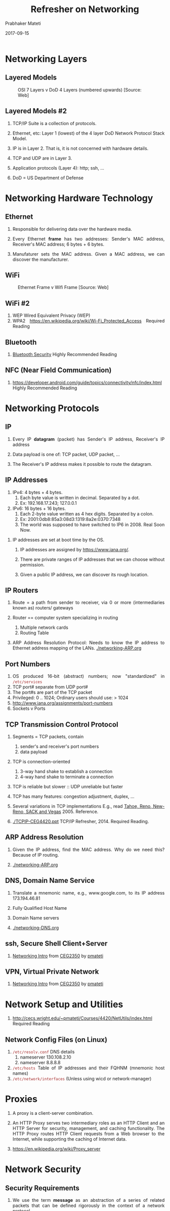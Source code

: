# -*- mode: org -*-
#+date: 2017-09-15
#+TITLE: Refresher on Networking
#+AUTHOR: Prabhaker Mateti
#+DESCRIPTION: Mateti: Android Internals and Security
#+HTML_LINK_HOME: ../../Top/index.html
#+HTML_LINK_UP: ../
#+HTML_HEAD: <style> P,li {text-align: justify} code {color: brown;} @media screen {BODY {margin: 10%} }</style>
#+BIND: org-html-preamble-format (("en" "<a href=\"../../\"> ../../</a>"))
#+BIND: org-html-postamble-format (("en" "<hr size=1>Copyright &copy; 2017 <a href=\"http://www.wright.edu/~pmateti\">www.wright.edu/~pmateti</a> &bull; %d"))
#+STARTUP:showeverything
#+OPTIONS: toc:2

* Networking Layers

** Layered Models
#+CAPTION: OSI 7 Layers v DoD 4 Layers (numbered upwards) [Source: Web]
#+NAME:   fig:DoD-OSI-model
#+ATTR_HTML: :align center :width 80%
[[./DoD-v-OSI-model2.gif]]

** Layered Models #2
 
1. TCP/IP Suite is a collection of protocols.

1. Ethernet, etc: Layer 1 (lowest) of the 4 layer DoD Network Protocol
   Stack Model.

3. IP is in Layer 2.  That is, it is not concerned with hardware details.

4. TCP and UDP are in Layer 3.

5. Application protocols (Layer 4): http; ssh, ...
6. DoD = US Department of Defense

* Networking Hardware Technology

** Ethernet

1. Responsible for delivering data over the hardware media.

1. Every Ethernet *frame* has two addresses: Sender's MAC address,
   Receiver's MAC address; 6 bytes + 6 bytes.

1. Manufaturer sets the MAC address.  Given a MAC address, we can
   discover the manufacturer.

** WiFi

#+CAPTION: Ethernet Frame v Wifi Frame  [Source: Web]
#+ATTR_HTML: :align center :width 100%
#+NAME:   fig:ethernet-wifi
[[./ethernet-wifi.jpg]]

** WiFi #2

1. WEP Wired Equivalent Privacy (WEP)
1. WPA2 https://en.wikipedia.org/wiki/Wi-Fi_Protected_Access Required Reading


** Bluetooth

1. [[http://cs.stanford.edu/people/eroberts/courses/soco/projects/2003-04/wireless-computing/sec_bluetooth.shtml][Bluetooth Security]] Highly Recommended Reading

** NFC (Near Field Communication)

1. https://developer.android.com/guide/topics/connectivity/nfc/index.html
   Highly Recommended Reading

* Networking Protocols

** IP

1. Every IP *datagram* (packet) has Sender's IP address, Receiver's IP
   address

1. Data payload is one of: TCP packet, UDP packet, ...

2. The Receiver's IP address makes it possible to route the datagram.

** IP Addresses

   1. IPv4: 4 bytes + 4   bytes.
      1. Each byte value is written in decimal. Separated by a dot.
      2. Ex: 192.168.17.243; 127.0.0.1

   2. IPv6: 16 bytes + 16 bytes.  
      1. Each 2-byte value written as 4 hex digits. Separated by a colon.
      2. Ex: 2001:0db8:85a3:08d3:1319:8a2e:0370:7348
      3. The world was supposed to have switched to IP6 in 2008.  Real
         Soon Now.

3. IP addresses are set at boot time by the OS.

   4. IP addresses are assigned by https://www.iana.org/.

   5. There are private ranges of IP addresses that we can choose
      without permission.

   6. Given a public IP address, we can discover its rough location.

** IP Routers

3. Route = a path from sender to receiver, via 0 or more (intermediaries
   known as) routers/ gateways

4. Router == computer system specializing in routing
   1. Multiple network cards
   2. Routing Table

3. ARP Address Resolution Protocol: Needs to know the IP address to
   Ethernet address mapping of the LANs.  [[./networking-ARP.org]]

** Port Numbers

1. OS produced 16-bit (abstract) numbers; now "standardized" in  =/etc/services=
1. TCP port# separate from UDP port#
1. The port#s are part of the TCP packet
1. Privileged: 0 .. 1024; Ordinary users should use: > 1024
1. http://www.iana.org/assignments/port-numbers
1. Sockets v Ports

** TCP Transmission Control Protocol

1. Segments = TCP packets, contain
   1. sender's and receiver's port numbers
   2. data payload

2. TCP is connection-oriented
   1. 3-way hand shake to establish a connection
   2. 4-way hand shake to terminate a connection

3. TCP is reliable but slower :: UDP unreliable but faster
4. TCP has many features: congestion adjustment, duplex, ...
5. Several variations in TCP implementations
   E.g., read  [[http://inst.eecs.berkeley.edu/~ee122/fa05/projects/Project2/SACKRENEVEGAS.pdf][Tahoe, Reno, New-Reno, SACK and Vegas]] 2005.  Reference.

5. [[./TCPIP-CEG4420.ppt]] TCP/IP Refresher, 2014.  Required Reading.

** ARP Address Resolution

1. Given the IP address, find the MAC address.  Why do we need this?
   Because of IP routing.

1. [[./networking-ARP.org]]

** DNS, Domain Name Service

1. Translate a mnemonic name, e.g., www.google.com, to its IP address
   173.194.46.81

1. Fully Qualified Host Name

1. Domain Name servers

1. [[./networking-DNS.org]]

** ssh, Secure Shell Client+Server

1. [[http://cecs.wright.edu/~pmateti/Courses/2350/Labs/Network/NetworkLab.html][Networking Intro]] from [[http://cecs.wright.edu/~pmateti/Courses/2350][CEG2350]] by [[http://cecs.wright.edu/~pmateti/][pmateti]]


** VPN, Virtual Private Network

1. [[http://cecs.wright.edu/~pmateti/Courses/2350/Labs/Network/NetworkLab.html][Networking Intro]] from [[http://cecs.wright.edu/~pmateti/Courses/2350][CEG2350]] by [[http://cecs.wright.edu/~pmateti/][pmateti]]

* Network Setup and Utilities

1. http://cecs.wright.edu/~pmateti/Courses/4420/NetUtils/index.html
   Required Reading


** Network Config Files (on Linux)

1. =/etc/resolv.conf= DNS details
   1. nameserver 130.108.2.10
   1. nameserver 8.8.8.8

1. =/etc/hosts= Table of IP addresses and their FQHNM (mnemonic host names)
1. =/etc/network/interfaces= (Unless using wicd or network-manager)

* Proxies

1. A proxy is a client-server combination.

1. An HTTP Proxy serves two intermediary roles as an HTTP Client and
   an HTTP Server for security, management, and caching
   functionality. The HTTP Proxy routes HTTP Client requests from a
   Web browser to the Internet, while supporting the caching of
   Internet data.

1. https://en.wikipedia.org/wiki/Proxy_server

* Network Security

** Security Requirements

1. We use the term *message* as an abstraction of a series of related
   packets that can be defined rigorously in the context of a network
   protocol.

** Security Requirements

1. Message *integrity* is the guarantee that the (i) body content, (ii)
   the identity of recipient, and (iii) the identity of the sender
   have not been altered (in transit).

1. *Delivery*: We expect a message to be received by the intended in a
   finite (say a few seconds) amount of time after being sent.

** Security Requirements

1. *Non-repudiation* is often considered a legal concept.  But, here
   we are concerned with (i) a receiver after having received a
   message denies receiving, (ii) a sender after having sent a message
   denies sending.  We wish to have proof of delivery of a message.

** Security Requirements

1. A message may be intercepted, without violating the integrity.
   This is loss of *confidentiality*.  It is often unstated but the
   message is intended for the eyes of the named recipient.

1. *Authenticity* establishes to the recipient that the message was
   indeed composed by the sender.


** Passive Exploits

1. Passive: Do not alter the network stream

1. Sniffing

1. Traffic Analysis

** Active Exploits

1. Many of these discussed in detail later.
1. Active: Alter the network stream
1. IP address spoofing
1. MitM (Man-in-the-Middle) Attacks
1. DoS (Denial of service) attacks
1. DDoS (Distributed Denial of service) attacks

** Active Exploits #2

1. Insertion Attacks
1. ARP Poisoning in the LAN
1. DNS Poisoning
1. Sniper: Terminate a connection
1. Hijacking a connection

* Network Firewalls

1. [[./firewalls.org][Firewalls]] intro


* References

1. [[http://cecs.wright.edu/~pmateti/][Prabhaker Mateti]], Overview of TCP/IP Suite of Protocols,
   [[./TCPIP-CEG4420.ppt]], 2014.  Required Reading.

1. Prabhaker Mateti, [[http://cecs.wright.edu/~pmateti/Courses/4420/NetUtils/index.html][Network Setup and Utilities]]. 2013. Required Reading.

1. Eric Roberts, http://cs.stanford.edu/people/eroberts/courses/ The
   Intellectual Excitement of Computer Science; Internet 2; Wireless
   Computing.  201x. Highly Recommended Reading

1. UC Berkeley Student Project, "A Comparative Analysis of TCP Tahoe,
   Reno, New-Reno, SACK and Vegas", [[http://inst.eecs.berkeley.edu/~ee122/fa05/projects/Project2/SACKRENEVEGAS.pdf][PDF]], 2005.  Reference

1. Prabhaker Mateti, "Hacking Techniques in Wireless Networks", in The
   Handbook of Information Security, pp 991 - 1001, ISBN:
   0-471-64833-7, John Wiley, December 2005. [[http://cecs.wright.edu/~pmateti/Research/WirelessHacks-Mateti-2004.pdf][PDF]]. Required Reading.

1. WPA2 https://en.wikipedia.org/wiki/Wi-Fi_Protected_Access Required Reading

* End
# Local variables:
# after-save-hook: org-html-export-to-html
# end:
